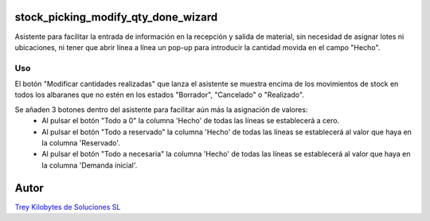 .. image:: https://img.shields.io/badge/licence-AGPL--3-blue.svg
   :target: https://www.gnu.org/licenses/agpl-3.0-standalone.html
   :alt: License: AGPL-3

stock_picking_modify_qty_done_wizard
====================================

Asistente para facilitar la entrada de información en la recepción y salida de material, sin necesidad de asignar lotes ni ubicaciones, ni tener que abrir línea a línea un pop-up para introducir la cantidad movida en el campo "Hecho".


Uso
----
El botón "Modificar cantidades realizadas" que lanza el asistente se muestra encima de los movimientos de stock en todos los albaranes que no estén en los estados "Borrador", "Cancelado" o "Realizado".

Se añaden 3 botones dentro del asistente para facilitar aún más la asignación de valores:
    - Al pulsar el botón "Todo a 0" la columna 'Hecho' de todas las líneas se establecerá a cero.
    - Al pulsar el botón "Todo a reservado" la columna 'Hecho' de todas las líneas se establecerá al valor que haya en la columna 'Reservado'.
    - Al pulsar el botón "Todo a necesaria" la columna 'Hecho' de todas las líneas se establecerá al valor que haya en la columna 'Demanda inicial'.


Autor
=====
.. image:: https://trey.es/logo.png
   :alt: License: Trey Kilobytes de Soluciones SL
`Trey Kilobytes de Soluciones SL <https://www.trey.es>`_

